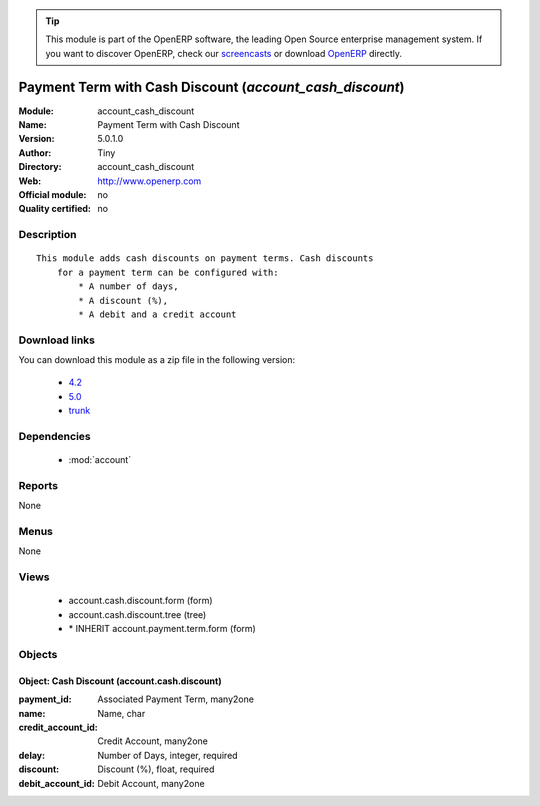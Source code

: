 
.. module:: account_cash_discount
    :synopsis: Payment Term with Cash Discount 
    :noindex:
.. 

.. raw:: html

      <br />
    <link rel="stylesheet" href="../_static/hide_objects_in_sidebar.css" type="text/css" />

.. tip:: This module is part of the OpenERP software, the leading Open Source 
  enterprise management system. If you want to discover OpenERP, check our 
  `screencasts <http://openerp.tv>`_ or download 
  `OpenERP <http://openerp.com>`_ directly.

.. raw:: html

    <div class="js-kit-rating" title="" permalink="" standalone="yes" path="/account_cash_discount"></div>
    <script src="http://js-kit.com/ratings.js"></script>

Payment Term with Cash Discount (*account_cash_discount*)
==========================================================
:Module: account_cash_discount
:Name: Payment Term with Cash Discount
:Version: 5.0.1.0
:Author: Tiny
:Directory: account_cash_discount
:Web: http://www.openerp.com
:Official module: no
:Quality certified: no

Description
-----------

::

  This module adds cash discounts on payment terms. Cash discounts
      for a payment term can be configured with:
          * A number of days,
          * A discount (%),
          * A debit and a credit account

Download links
--------------

You can download this module as a zip file in the following version:

  * `4.2 <http://www.openerp.com/download/modules/4.2/account_cash_discount.zip>`_
  * `5.0 <http://www.openerp.com/download/modules/5.0/account_cash_discount.zip>`_
  * `trunk <http://www.openerp.com/download/modules/trunk/account_cash_discount.zip>`_


Dependencies
------------

 * :mod:`account`

Reports
-------

None


Menus
-------


None


Views
-----

 * account.cash.discount.form (form)
 * account.cash.discount.tree (tree)
 * \* INHERIT account.payment.term.form (form)


Objects
-------

Object: Cash Discount (account.cash.discount)
#############################################



:payment_id: Associated Payment Term, many2one





:name: Name, char





:credit_account_id: Credit Account, many2one





:delay: Number of Days, integer, required





:discount: Discount (%), float, required





:debit_account_id: Debit Account, many2one


